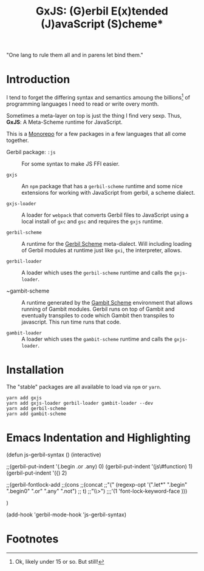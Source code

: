 #+TITLE: GxJS: (G)erbil E(x)tended (J)avaScript (S)cheme*

"One lang to rule them all and in parens let bind them."

* Introduction

I tend to forget the differing syntax and semantics amoung the billions[fn:1] of
programming languages I need to read or write overy month.

Sometimes a meta-layer on top is just the thing I find very sexp. Thus, *GxJS*:
A Meta-Scheme runtime for JavaScript.

This is a [[https://en.wikipedia.org/wiki/Monorepo][Monorepo]] for a few packages in a few languages that all come together.

 - Gerbil package: ~:js~ :: For some syntax to make JS FFI easier.

 - ~gxjs~ :: An ~npm~ package that has a ~gerbil-scheme~ runtime and some nice
   extensions for working with JavaScript from gerbil, a scheme dialect.

 - ~gxjs-loader~ :: A loader for ~webpack~ that converts Gerbil files to
   JavaScript using a local install of ~gxc~ and ~gsc~ and requires the ~gxjs~
   runtime.

 - ~gerbil-scheme~ :: A runtime for the [[https://cons.io/][Gerbil Scheme]] meta-dialect. Will
   including loading of Gerbil modules at runtime just like ~gxi~, the
   interpreter, allows.

 - ~gerbil-loader~ :: A loader which uses the ~gerbil-scheme~ runtime and calls
   the ~gxjs-loader~.

 - ~gambit-scheme :: A runtime generated by the [[http://gambitscheme.org/][Gambit Scheme]] environment that
   allows running of Gambit modules. Gerbil runs on top of Gambit and eventually
   transpiles to code which Gambit then transpiles to javascript. This run time
   runs that code.

 - ~gambit-loader~ :: A loader which uses the ~gambit-scheme~ runtime and calls
   the ~gxjs-loader~.

* Installation

The "stable" packages are all available to load via ~npm~ or ~yarn~.

#+begin_src shell
yarn add gxjs
yarn add gxjs-loader gerbil-loader gambit-loader --dev
yarn add gerbil-scheme
yarn add gambit-scheme
#+end_src


* Emacs Indentation and Highlighting

#+begin_src emacs-lisp
  (defun js-gerbil-syntax ()
    (interactive)

    ;;(gerbil-put-indent '(.begin .or .any) 0)
    (gerbil-put-indent '(js\#function)  1)
    (gerbil-put-indent '({)  2)

    ;;(gerbil-fontlock-add
     ;;(cons
      ;;(concat
       ;;"(" (regexp-opt '(".let*" ".begin" ".begin0" ".or" ".any" ".not")
       ;;                t)
       ;;"\\>")
      ;;;'(1 'font-lock-keyword-face  )))

     )

     (add-hook 'gerbil-mode-hook 'js-gerbil-syntax)

* Footnotes

[fn:1] Ok, likely under 15 or so. But still!
